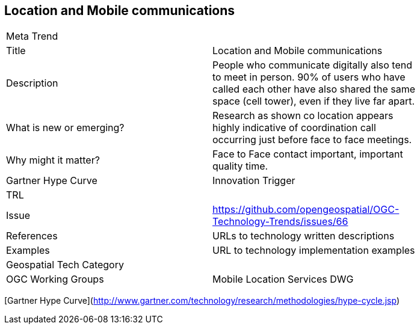 //////
comment
//////

<<<

== Location and Mobile communications

<<<

[width="80%"]
|=======================
|Meta Trend	|
|Title |Location and Mobile communications
|Description | People who communicate digitally also tend to meet in person. 90% of users who have called each other have also shared the same space (cell tower), even if they live far apart.
| What is new or emerging?	| Research as shown co location appears highly indicative of coordination call occurring just before face to face meetings.
| Why might it matter? | Face to Face contact important, important quality time.
| Gartner Hype Curve | Innovation Trigger
| TRL |
| Issue | https://github.com/opengeospatial/OGC-Technology-Trends/issues/66
|References | URLs to technology written descriptions
|Examples | URL to technology implementation examples
|Geospatial Tech Category 	|
|OGC Working Groups | Mobile Location Services DWG
|=======================

[Gartner Hype Curve](http://www.gartner.com/technology/research/methodologies/hype-cycle.jsp)
